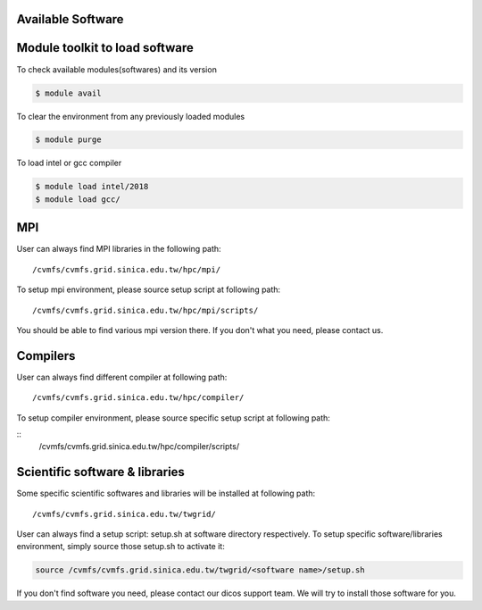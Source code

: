Available Software
==============================

Module toolkit to load software
=================================

To check available modules(softwares) and its version

.. code-block:: bash

   $ module avail

To clear the environment from any previously loaded modules

.. code-block:: bash

   $ module purge

To load intel or gcc compiler


.. code-block:: bash

   $ module load intel/2018
   $ module load gcc/


MPI
==================
User can always find MPI libraries in the following path:
::

    /cvmfs/cvmfs.grid.sinica.edu.tw/hpc/mpi/

To setup mpi environment, please source setup script at following path:
::

    /cvmfs/cvmfs.grid.sinica.edu.tw/hpc/mpi/scripts/

You should be able to find various mpi version there. If you don't what you need, please contact us.

Compilers
==================
User can always find different compiler at following path:

::

    /cvmfs/cvmfs.grid.sinica.edu.tw/hpc/compiler/

To setup compiler environment, please source specific setup script at following path:

::
    /cvmfs/cvmfs.grid.sinica.edu.tw/hpc/compiler/scripts/


Scientific software & libraries
===================================
Some specific scientific softwares and libraries will be installed at following path:
::

    /cvmfs/cvmfs.grid.sinica.edu.tw/twgrid/

User can always find a setup script: setup.sh at software directory respectively. To setup specific software/libraries environment, simply source those setup.sh to activate it:

.. code-block:: bash

    source /cvmfs/cvmfs.grid.sinica.edu.tw/twgrid/<software name>/setup.sh

If you don't find software you need, please contact our dicos support team. We will try to install those software for you.

